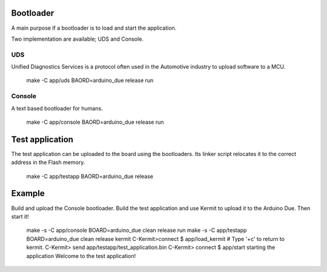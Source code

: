 Bootloader
==========

A main purpose if a bootloader is to load and start the application.

Two implementation are available; UDS and Console.

UDS
---

Unified Diagnostics Services is a protocol often used in the
Automotive industry to upload software to a MCU.

   make -C app/uds BAORD=arduino_due release run

Console
-------

A text based bootloader for humans.

   make -C app/console BAORD=arduino_due release run

Test application
================

The test application can be uploaded to the board using the
bootloaders. Its linker script relocates it to the correct address in
the Flash memory.

   make -C app/testapp BAORD=arduino_due release

Example
=======

Build and upload the Console bootloader. Build the test application
and use Kermit to upload it to the Arduino Due. Then start it!

   make -s -C app/console BOARD=arduino_due clean release run
   make -s -C app/testapp BOARD=arduino_due clean release
   kermit
   C-Kermit>connect
   $ app/load_kermit       # Type '\+c' to return to kermit.
   C-Kermit> send app/testapp/test_application.bin
   C-Kermit> connect
   $ app/start
   starting the application
   Welcome to the test application!
